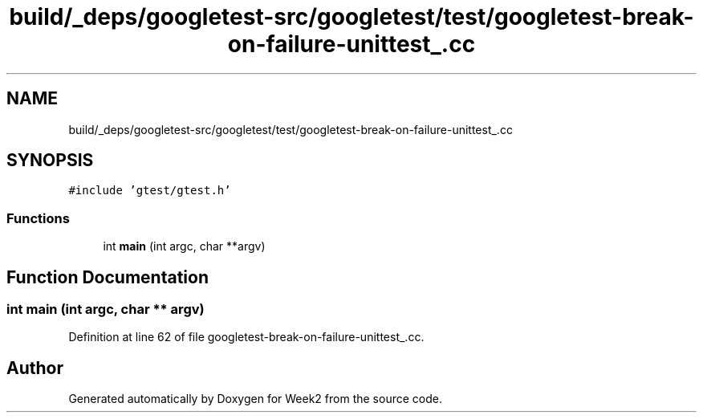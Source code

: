 .TH "build/_deps/googletest-src/googletest/test/googletest-break-on-failure-unittest_.cc" 3 "Tue Sep 12 2023" "Week2" \" -*- nroff -*-
.ad l
.nh
.SH NAME
build/_deps/googletest-src/googletest/test/googletest-break-on-failure-unittest_.cc
.SH SYNOPSIS
.br
.PP
\fC#include 'gtest/gtest\&.h'\fP
.br

.SS "Functions"

.in +1c
.ti -1c
.RI "int \fBmain\fP (int argc, char **argv)"
.br
.in -1c
.SH "Function Documentation"
.PP 
.SS "int main (int argc, char ** argv)"

.PP
Definition at line 62 of file googletest\-break\-on\-failure\-unittest_\&.cc\&.
.SH "Author"
.PP 
Generated automatically by Doxygen for Week2 from the source code\&.
